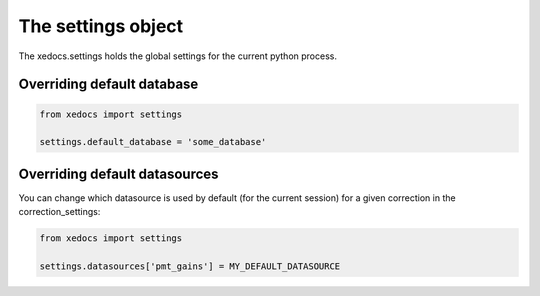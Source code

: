 The settings object
===================
The xedocs.settings holds the global settings for the current python process.

Overriding default database
---------------------------

.. code-block:: python

    from xedocs import settings

    settings.default_database = 'some_database'


Overriding default datasources
------------------------------
You can change which datasource is used by default (for the current session) for a given correction in the correction_settings:

.. code-block:: python

    from xedocs import settings

    settings.datasources['pmt_gains'] = MY_DEFAULT_DATASOURCE
